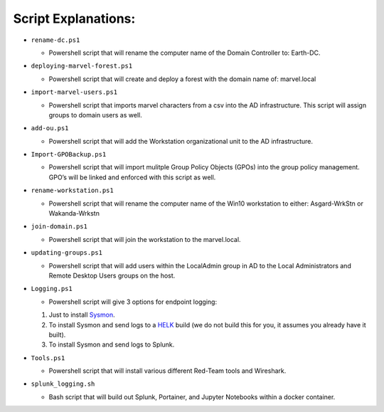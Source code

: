 Script Explanations: 
=======================================
-  ``rename-dc.ps1``

   -  Powershell script that will rename the computer name of the Domain
      Controller to: Earth-DC.

-  ``deploying-marvel-forest.ps1``

   -  Powershell script that will create and deploy a forest with the
      domain name of: marvel.local

-  ``import-marvel-users.ps1``

   -  Powershell script that imports marvel characters from a csv into
      the AD infrastructure. This script will assign groups to domain
      users as well.

-  ``add-ou.ps1``

   -  Powershell script that will add the Workstation organizational
      unit to the AD infrastructure.

-  ``Import-GPOBackup.ps1``

   -  Powershell script that will import mulitple Group Policy Objects
      (GPOs) into the group policy management. GPO’s will be linked and
      enforced with this script as well.

-  ``rename-workstation.ps1``

   -  Powershell script that will rename the computer name of the Win10
      workstation to either: Asgard-WrkStn or Wakanda-Wrkstn

-  ``join-domain.ps1``

   -  Powershell script that will join the workstation to the
      marvel.local.

-  ``updating-groups.ps1``

   -  Powershell script that will add users within the LocalAdmin group
      in AD to the Local Administrators and Remote Desktop Users groups
      on the host.

-  ``Logging.ps1``

   -  Powershell script will give 3 options for endpoint logging:

   1) Just to install `Sysmon`_.
   2) To install Sysmon and send logs to a `HELK`_ build (we do not
      build this for you, it assumes you already have it built).
   3) To install Sysmon and send logs to Splunk.

-  ``Tools.ps1``

   -  Powershell script that will install various different Red-Team
      tools and Wireshark.

-  ``splunk_logging.sh``

   -  Bash script that will build out Splunk, Portainer, and Jupyter
      Notebooks within a docker container.

.. _Sysmon: https://docs.microsoft.com/en-us/sysinternals/downloads/sysmon
.. _HELK: https://github.com/Cyb3rWard0g/HELK